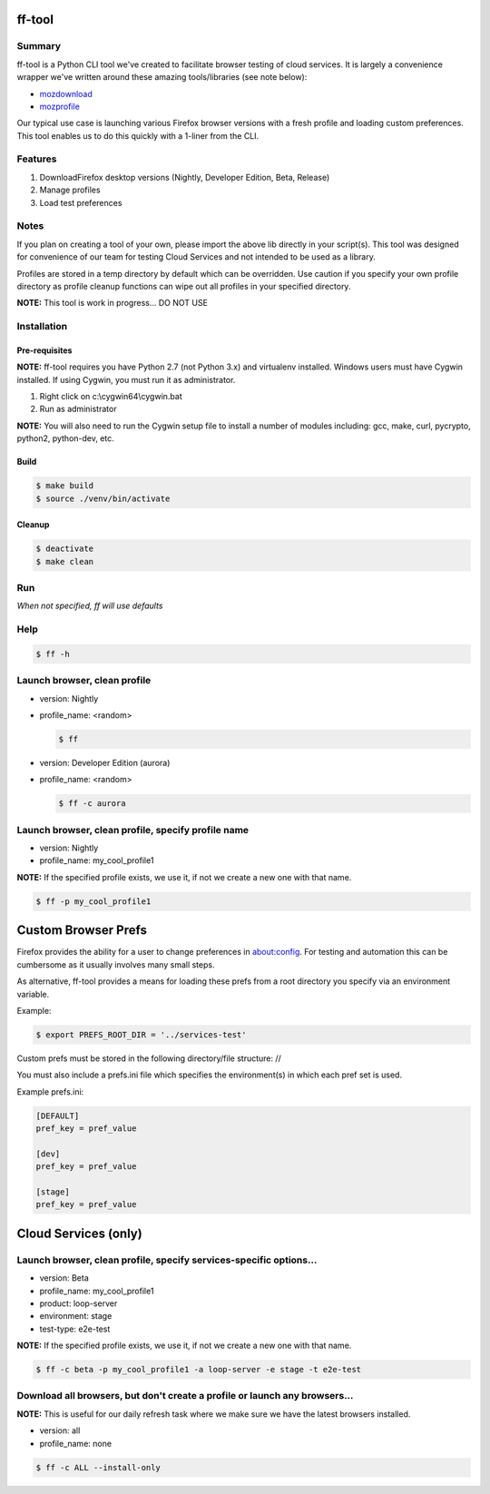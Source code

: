 ff-tool
=======

|Build Status|

Summary
-------

ff-tool is a Python CLI tool we've created to facilitate browser testing
of cloud services. It is largely a convenience wrapper we've written
around these amazing tools/libraries (see note below):

-  `mozdownload <https://github.com/mozilla/mozdownload>`__
-  `mozprofile <https://github.com/mozilla/mozprofile>`__

Our typical use case is launching various Firefox browser versions with
a fresh profile and loading custom preferences. This tool enables us to
do this quickly with a 1-liner from the CLI.

Features
--------

1. DownloadFirefox desktop versions (Nightly, Developer Edition, Beta,
   Release)
2. Manage profiles
3. Load test preferences

Notes
-----

If you plan on creating a tool of your own, please import the above lib
directly in your script(s). This tool was designed for convenience of
our team for testing Cloud Services and not intended to be used as a
library.

Profiles are stored in a temp directory by default which can be
overridden. Use caution if you specify your own profile directory as
profile cleanup functions can wipe out all profiles in your specified
directory.

**NOTE:** This tool is work in progress... DO NOT USE

Installation
------------

Pre-requisites
~~~~~~~~~~~~~~

**NOTE:** ff-tool requires you have Python 2.7 (not Python 3.x) and
virtualenv installed. Windows users must have Cygwin installed. If using
Cygwin, you must run it as administrator.

1. Right click on c:\\cygwin64\\cygwin.bat
2. Run as administrator

**NOTE:** You will also need to run the Cygwin setup file to install a
number of modules including: gcc, make, curl, pycrypto, python2,
python-dev, etc.

Build
~~~~~

.. code:: sh

    $ make build
    $ source ./venv/bin/activate

Cleanup
~~~~~~~

.. code:: sh

    $ deactivate
    $ make clean

Run
---

*When not specified, ff will use defaults*

Help
----

.. code:: sh

    $ ff -h

Launch browser, clean profile
-----------------------------

-  version: Nightly
-  profile\_name: <random>

   .. code:: sh

       $ ff

-  version: Developer Edition (aurora)
-  profile\_name: <random>

   .. code:: sh

       $ ff -c aurora

Launch browser, clean profile, specify profile name
---------------------------------------------------

-  version: Nightly
-  profile\_name: my\_cool\_profile1

**NOTE:** If the specified profile exists, we use it, if not we create a
new one with that name.

.. code:: sh

    $ ff -p my_cool_profile1

Custom Browser Prefs
====================

Firefox provides the ability for a user to change preferences in
about:config. For testing and automation this can be cumbersome as it
usually involves many small steps.

As alternative, ff-tool provides a means for loading these prefs from a
root directory you specify via an environment variable.

Example:

.. code:: sh

    $ export PREFS_ROOT_DIR = '../services-test'

Custom prefs must be stored in the following directory/file structure:
//

You must also include a prefs.ini file which specifies the
environment(s) in which each pref set is used.

Example prefs.ini:

.. code:: sh

    [DEFAULT]
    pref_key = pref_value

    [dev]
    pref_key = pref_value

    [stage]
    pref_key = pref_value

Cloud Services (only)
=====================

Launch browser, clean profile, specify services-specific options...
-------------------------------------------------------------------

-  version: Beta
-  profile\_name: my\_cool\_profile1
-  product: loop-server
-  environment: stage
-  test-type: e2e-test

**NOTE:** If the specified profile exists, we use it, if not we create a
new one with that name.

.. code:: sh

    $ ff -c beta -p my_cool_profile1 -a loop-server -e stage -t e2e-test

Download all browsers, but don't create a profile or launch any browsers...
---------------------------------------------------------------------------

**NOTE:** This is useful for our daily refresh task where we make sure
we have the latest browsers installed.

-  version: all
-  profile\_name: none

.. code:: sh

    $ ff -c ALL --install-only

.. |Build Status| image:: https://travis-ci.org/rpappalax/ff-tool.svg?branch=master
   :target: https://travis-ci.org/rpappalax/ff-tool
